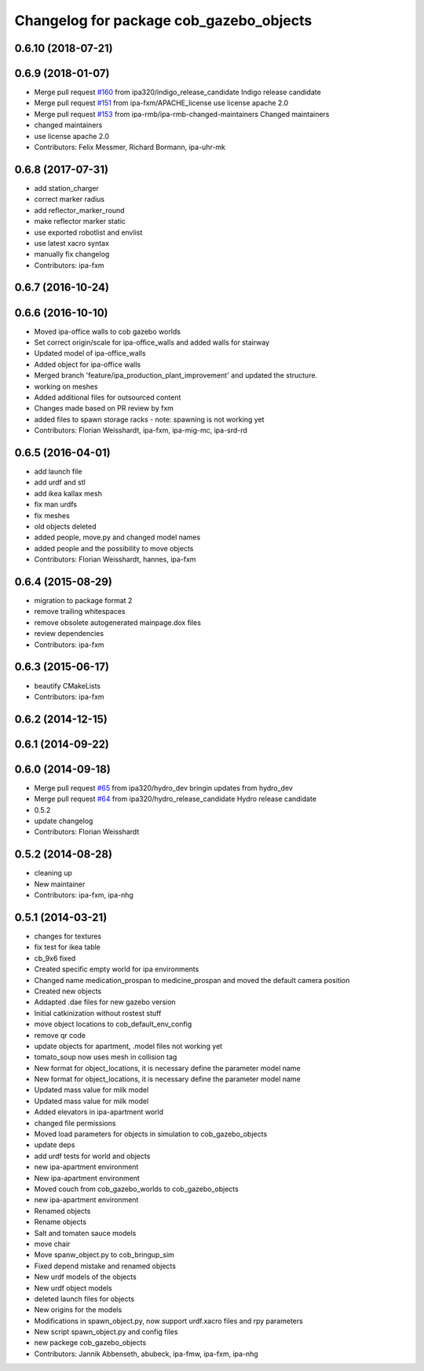 ^^^^^^^^^^^^^^^^^^^^^^^^^^^^^^^^^^^^^^^^
Changelog for package cob_gazebo_objects
^^^^^^^^^^^^^^^^^^^^^^^^^^^^^^^^^^^^^^^^

0.6.10 (2018-07-21)
-------------------

0.6.9 (2018-01-07)
------------------
* Merge pull request `#160 <https://github.com/ipa320/cob_simulation/issues/160>`_ from ipa320/indigo_release_candidate
  Indigo release candidate
* Merge pull request `#151 <https://github.com/ipa320/cob_simulation/issues/151>`_ from ipa-fxm/APACHE_license
  use license apache 2.0
* Merge pull request `#153 <https://github.com/ipa320/cob_simulation/issues/153>`_ from ipa-rmb/ipa-rmb-changed-maintainers
  Changed maintainers
* changed maintainers
* use license apache 2.0
* Contributors: Felix Messmer, Richard Bormann, ipa-uhr-mk

0.6.8 (2017-07-31)
------------------
* add station_charger
* correct marker radius
* add reflector_marker_round
* make reflector marker static
* use exported robotlist and envlist
* use latest xacro syntax
* manually fix changelog
* Contributors: ipa-fxm

0.6.7 (2016-10-24)
------------------

0.6.6 (2016-10-10)
------------------
* Moved ipa-office walls to cob gazebo worlds
* Set correct origin/scale for ipa-office_walls and added walls for stairway
* Updated model of ipa-office_walls
* Added object for ipa-office walls
* Merged branch 'feature/ipa_production_plant_improvement' and updated the structure.
* working on meshes
* Added additional files for outsourced content
* Changes made based on PR review by fxm
* added files to spawn storage racks - note: spawning is not working yet
* Contributors: Florian Weisshardt, ipa-fxm, ipa-mig-mc, ipa-srd-rd

0.6.5 (2016-04-01)
------------------
* add launch file
* add urdf and stl
* add ikea kallax mesh
* fix man urdfs
* fix meshes
* old objects deleted
* added people, move.py and changed model names
* added people and the possibility to move objects
* Contributors: Florian Weisshardt, hannes, ipa-fxm

0.6.4 (2015-08-29)
------------------
* migration to package format 2
* remove trailing whitespaces
* remove obsolete autogenerated mainpage.dox files
* review dependencies
* Contributors: ipa-fxm

0.6.3 (2015-06-17)
------------------
* beautify CMakeLists
* Contributors: ipa-fxm

0.6.2 (2014-12-15)
------------------

0.6.1 (2014-09-22)
------------------

0.6.0 (2014-09-18)
------------------
* Merge pull request `#65 <https://github.com/ipa320/cob_simulation/issues/65>`_ from ipa320/hydro_dev
  bringin updates from hydro_dev
* Merge pull request `#64 <https://github.com/ipa320/cob_simulation/issues/64>`_ from ipa320/hydro_release_candidate
  Hydro release candidate
* 0.5.2
* update changelog
* Contributors: Florian Weisshardt

0.5.2 (2014-08-28)
------------------
* cleaning up
* New maintainer
* Contributors: ipa-fxm, ipa-nhg

0.5.1 (2014-03-21)
------------------
* changes for textures
* fix test for ikea table
* cb_9x6 fixed
* Created specific empty world for ipa environments
* Changed name medication_prospan to medicine_prospan and moved the default camera position
* Created new objects
* Addapted .dae files for new gazebo version
* Initial catkinization without rostest stuff
* move object locations to cob_default_env_config
* remove qr code
* update objects for apartment, .model files not working yet
* tomato_soup now uses mesh in collision tag
* New format for object_locations, it is necessary define the parameter model name
* New format for object_locations, it is necessary define the parameter model name
* Updated mass value for milk model
* Updated mass value for milk model
* Added elevators in ipa-apartment world
* changed file permissions
* Moved load parameters for objects in simulation to cob_gazebo_objects
* update deps
* add urdf tests for world and objects
* new ipa-apartment environment
* New ipa-apartment environment
* Moved couch from cob_gazebo_worlds to cob_gazebo_objects
* new ipa-apartment environment
* Renamed objects
* Rename objects
* Salt and tomaten sauce models
* move chair
* Move spanw_object.py to cob_bringup_sim
* Fixed depend mistake and renamed objects
* New urdf models of the objects
* New urdf object models
* deleted launch files for objects
* New origins for the models
* Modifications in spawn_object.py, now support urdf.xacro files and rpy parameters
* New script spawn_object.py and config files
* new packege cob_gazebo_objects
* Contributors: Jannik Abbenseth, abubeck, ipa-fmw, ipa-fxm, ipa-nhg

